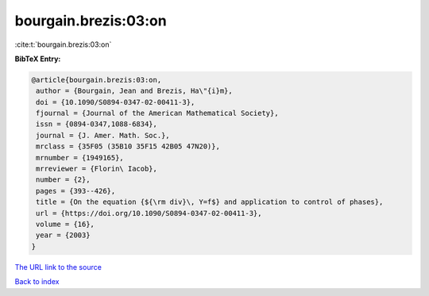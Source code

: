 bourgain.brezis:03:on
=====================

:cite:t:`bourgain.brezis:03:on`

**BibTeX Entry:**

.. code-block:: bibtex

   @article{bourgain.brezis:03:on,
    author = {Bourgain, Jean and Brezis, Ha\"{i}m},
    doi = {10.1090/S0894-0347-02-00411-3},
    fjournal = {Journal of the American Mathematical Society},
    issn = {0894-0347,1088-6834},
    journal = {J. Amer. Math. Soc.},
    mrclass = {35F05 (35B10 35F15 42B05 47N20)},
    mrnumber = {1949165},
    mrreviewer = {Florin\ Iacob},
    number = {2},
    pages = {393--426},
    title = {On the equation {${\rm div}\, Y=f$} and application to control of phases},
    url = {https://doi.org/10.1090/S0894-0347-02-00411-3},
    volume = {16},
    year = {2003}
   }
`The URL link to the source <ttps://doi.org/10.1090/S0894-0347-02-00411-3}>`_


`Back to index <../By-Cite-Keys.html>`_
